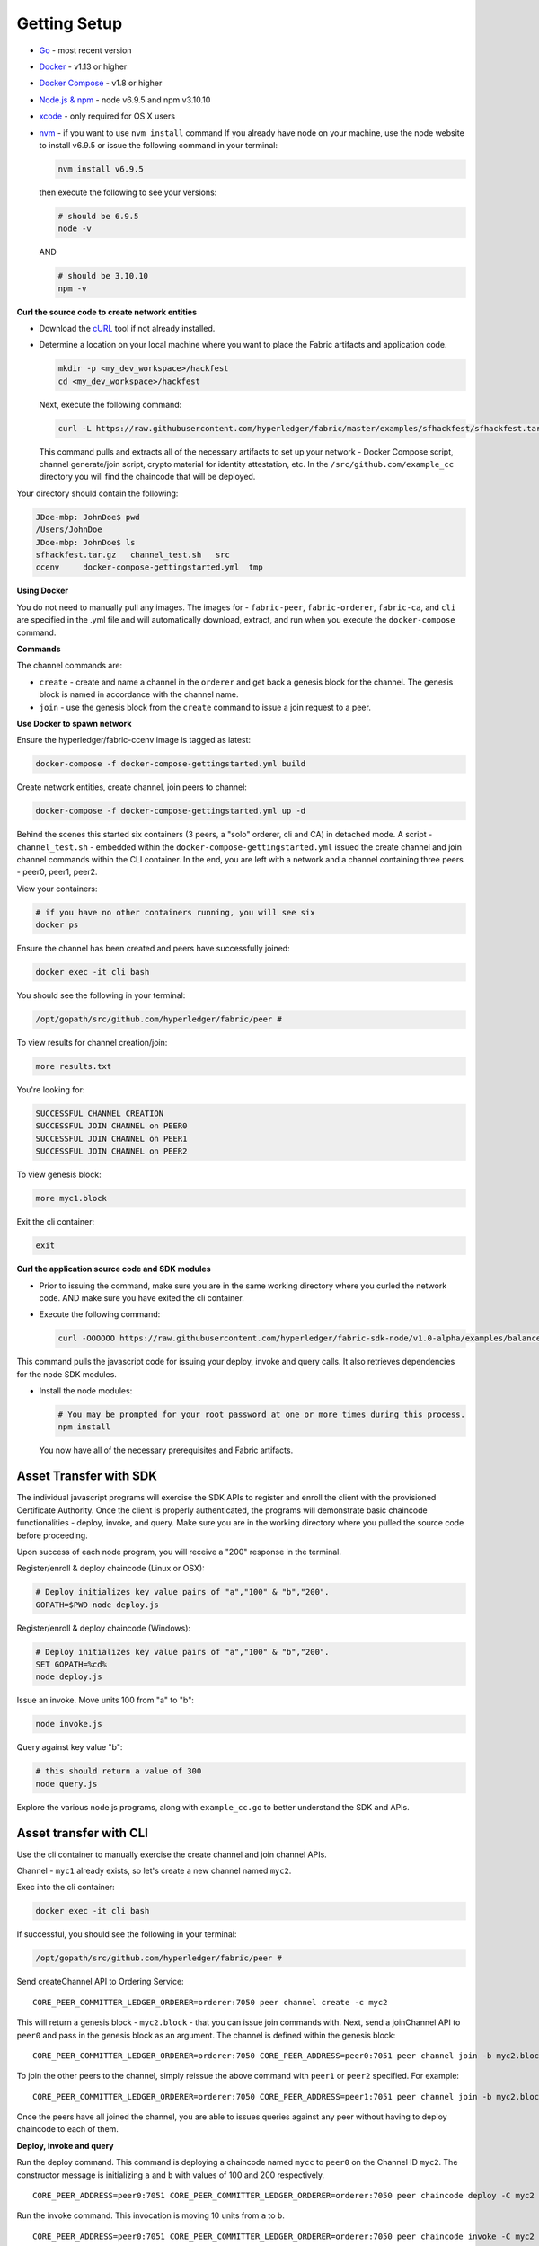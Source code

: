 Getting Setup
=============

-  `Go <https://golang.org/>`__ - most recent version
-  `Docker <https://www.docker.com/products/overview>`__ - v1.13 or
   higher
-  `Docker Compose <https://docs.docker.com/compose/overview/>`__ - v1.8
   or higher
-  `Node.js & npm <https://nodejs.org/en/download/>`__ - node v6.9.5 and
   npm v3.10.10
-  `xcode <https://developer.apple.com/xcode/>`__ - only required for OS
   X users
-  `nvm <https://github.com/creationix/nvm/blob/master/README.markdown>`__
   - if you want to use ``nvm install`` command If you already have node
   on your machine, use the node website to install v6.9.5 or issue the
   following command in your terminal:

   .. code:: bash

       nvm install v6.9.5

   then execute the following to see your versions:

   .. code:: bash

       # should be 6.9.5
       node -v

   AND

   .. code:: bash

       # should be 3.10.10
       npm -v

**Curl the source code to create network entities**

-  Download the `cURL <https://curl.haxx.se/download.html>`__ tool if
   not already installed.
-  Determine a location on your local machine where you want to place
   the Fabric artifacts and application code.

   .. code:: bash

       mkdir -p <my_dev_workspace>/hackfest
       cd <my_dev_workspace>/hackfest

   Next, execute the following command:

   .. code:: bash

       curl -L https://raw.githubusercontent.com/hyperledger/fabric/master/examples/sfhackfest/sfhackfest.tar.gz -o sfhackfest.tar.gz 2> /dev/null;  tar -xvf sfhackfest.tar.gz

   This command pulls and extracts all of the necessary artifacts to set
   up your network - Docker Compose script, channel generate/join
   script, crypto material for identity attestation, etc. In the
   ``/src/github.com/example_cc`` directory you will find the chaincode
   that will be deployed.

Your directory should contain the following:

.. code:: bash

    JDoe-mbp: JohnDoe$ pwd
    /Users/JohnDoe
    JDoe-mbp: JohnDoe$ ls
    sfhackfest.tar.gz   channel_test.sh   src
    ccenv     docker-compose-gettingstarted.yml  tmp

**Using Docker**

You do not need to manually pull any images. The images for -
``fabric-peer``, ``fabric-orderer``, ``fabric-ca``, and ``cli`` are
specified in the .yml file and will automatically download, extract, and
run when you execute the ``docker-compose`` command.

**Commands**

The channel commands are:

-  ``create`` - create and name a channel in the ``orderer`` and get
   back a genesis block for the channel. The genesis block is named in
   accordance with the channel name.
-  ``join`` - use the genesis block from the ``create`` command to issue
   a join request to a peer.

**Use Docker to spawn network**

Ensure the hyperledger/fabric-ccenv image is tagged as latest:

.. code:: bash

    docker-compose -f docker-compose-gettingstarted.yml build

Create network entities, create channel, join peers to channel:

.. code:: bash

    docker-compose -f docker-compose-gettingstarted.yml up -d

Behind the scenes this started six containers (3 peers, a "solo"
orderer, cli and CA) in detached mode. A script - ``channel_test.sh`` -
embedded within the ``docker-compose-gettingstarted.yml`` issued the
create channel and join channel commands within the CLI container. In
the end, you are left with a network and a channel containing three
peers - peer0, peer1, peer2.

View your containers:

.. code:: bash

    # if you have no other containers running, you will see six
    docker ps

Ensure the channel has been created and peers have successfully joined:

.. code:: bash

    docker exec -it cli bash

You should see the following in your terminal:

.. code:: bash

    /opt/gopath/src/github.com/hyperledger/fabric/peer #

To view results for channel creation/join:

.. code:: bash

    more results.txt

You're looking for:

.. code:: bash

    SUCCESSFUL CHANNEL CREATION
    SUCCESSFUL JOIN CHANNEL on PEER0
    SUCCESSFUL JOIN CHANNEL on PEER1
    SUCCESSFUL JOIN CHANNEL on PEER2

To view genesis block:

.. code:: bash

    more myc1.block

Exit the cli container:

.. code:: bash

    exit

**Curl the application source code and SDK modules**

-  Prior to issuing the command, make sure you are in the same working
   directory where you curled the network code. AND make sure you have
   exited the cli container.
-  Execute the following command:

   .. code:: bash

       curl -OOOOOO https://raw.githubusercontent.com/hyperledger/fabric-sdk-node/v1.0-alpha/examples/balance-transfer/{config.json,deploy.js,helper.js,invoke.js,query.js,package.json}

This command pulls the javascript code for issuing your deploy, invoke
and query calls. It also retrieves dependencies for the node SDK
modules.

-  Install the node modules:

   .. code:: bash

       # You may be prompted for your root password at one or more times during this process.
       npm install

   You now have all of the necessary prerequisites and Fabric artifacts.
   
Asset Transfer with SDK
---------------------------------------------------------------

The individual javascript programs will exercise the SDK APIs to
register and enroll the client with the provisioned Certificate
Authority. Once the client is properly authenticated, the programs will
demonstrate basic chaincode functionalities - deploy, invoke, and query.
Make sure you are in the working directory where you pulled the source
code before proceeding.

Upon success of each node program, you will receive a "200" response in
the terminal.

Register/enroll & deploy chaincode (Linux or OSX):

.. code:: bash

    # Deploy initializes key value pairs of "a","100" & "b","200".
    GOPATH=$PWD node deploy.js

Register/enroll & deploy chaincode (Windows):

.. code:: bash

    # Deploy initializes key value pairs of "a","100" & "b","200".
    SET GOPATH=%cd%
    node deploy.js

Issue an invoke. Move units 100 from "a" to "b":

.. code:: bash

    node invoke.js

Query against key value "b":

.. code:: bash

    # this should return a value of 300
    node query.js

Explore the various node.js programs, along with ``example_cc.go`` to
better understand the SDK and APIs.

Asset transfer with CLI
-----------------------------------------------

Use the cli container to manually exercise the create channel and join
channel APIs.

Channel - ``myc1`` already exists, so let's create a new channel named
``myc2``.

Exec into the cli container:

.. code:: bash

    docker exec -it cli bash

If successful, you should see the following in your terminal:

.. code:: bash

    /opt/gopath/src/github.com/hyperledger/fabric/peer #

Send createChannel API to Ordering Service:

::

    CORE_PEER_COMMITTER_LEDGER_ORDERER=orderer:7050 peer channel create -c myc2

This will return a genesis block - ``myc2.block`` - that you can issue
join commands with. Next, send a joinChannel API to ``peer0`` and pass
in the genesis block as an argument. The channel is defined within the
genesis block:

::

    CORE_PEER_COMMITTER_LEDGER_ORDERER=orderer:7050 CORE_PEER_ADDRESS=peer0:7051 peer channel join -b myc2.block

To join the other peers to the channel, simply reissue the above command
with ``peer1`` or ``peer2`` specified. For example:

::

    CORE_PEER_COMMITTER_LEDGER_ORDERER=orderer:7050 CORE_PEER_ADDRESS=peer1:7051 peer channel join -b myc2.block

Once the peers have all joined the channel, you are able to issues
queries against any peer without having to deploy chaincode to each of
them.

**Deploy, invoke and query**


Run the deploy command. This command is deploying a chaincode named
``mycc`` to ``peer0`` on the Channel ID ``myc2``. The constructor
message is initializing ``a`` and ``b`` with values of 100 and 200
respectively.

::

    CORE_PEER_ADDRESS=peer0:7051 CORE_PEER_COMMITTER_LEDGER_ORDERER=orderer:7050 peer chaincode deploy -C myc2 -n mycc -p github.com/hyperledger/fabric/examples -c '{"Args":["init","a","100","b","200"]}'

Run the invoke command. This invocation is moving 10 units from ``a`` to
``b``.

::

    CORE_PEER_ADDRESS=peer0:7051 CORE_PEER_COMMITTER_LEDGER_ORDERER=orderer:7050 peer chaincode invoke -C myc2 -n mycc -c '{"function":"invoke","Args":["move","a","b","10"]}'

Run the query command. The invocation transferred 10 units from ``a`` to
``b``, therefore a query against ``a`` should return the value 90.

::

    CORE_PEER_ADDRESS=peer0:7051 CORE_PEER_COMMITTER_LEDGER_ORDERER=orderer:7050 peer chaincode query -C myc2 -n mycc -c '{"function":"invoke","Args":["query","a"]}'

You can issue an ``exit`` command at any time to exit the cli container.

**Create the initial channel**

If you want to manually create the initial channel through the cli
container, you will need to edit the Docker Compose file. Use an editor
to open ``docker-compose-gettingstarted.yml`` and comment out the
``channel_test.sh`` command in your cli image. Simply place a ``#`` to
the left of the command. (Recall that this script is executing the
create and join channel APIs when you run ``docker-compose up``) For
example:

.. code:: bash

    cli:
      container_name: cli
      <CONTENT REMOVED FOR BREVITY>
      working_dir: /opt/gopath/src/github.com/hyperledger/fabric/peer
    #  command: sh -c './channel_test.sh; sleep 1000'
    #  command: /bin/sh

Then use the cli commands from above.

Troubleshooting
---------------

If you have existing containers running, you may receive an error
indicating that a port is already occupied. If this occurs, you will
need to kill the container that is using said port.

If a file cannot be located, make sure your curl commands executed
successfully and make sure you are in the directory where you pulled the
source code.

If you are receiving timeout or GRPC communication errors, make sure you
have the correct version of Docker installed - v1.13.0. Then try
restarting your failing docker process. For example:

.. code:: bash

    docker stop peer0

Then:

.. code:: bash

    docker start peer0

Another approach to GRPC and DNS errors (peer failing to resolve with
orderer and vice versa) is to hardcode the IP addresses for each. You
will know if there is a DNS issue, because a ``more results.txt``
command within the cli container will display something similar to:

.. code:: bash

    ERROR CREATING CHANNEL
    PEER0 ERROR JOINING CHANNEL

Issue a ``docker inspect <container_name>`` to ascertain the IP address.
For example:

.. code:: bash

    docker inspect peer0 | grep IPAddress

AND

.. code:: bash

    docker inspect orderer | grep IPAddress

Take these values and hard code them into your cli commands. For
example:

.. code:: bash

    CORE_PEER_COMMITTER_LEDGER_ORDERER=172.21.0.2:7050 peer channel create -c myc1

AND THEN

.. code:: bash

    CORE_PEER_COMMITTER_LEDGER_ORDERER=<IP_ADDRESS> CORE_PEER_ADDRESS=<IP_ADDRESS> peer channel join -b myc1.block

If you are seeing errors while using the node SDK, make sure you have
the correct versions of node.js and npm installed on your machine. You
want node v6.9.5 and npm v3.10.10.

If you ran through the automated channel create/join process (i.e. did
not comment out ``channel_test.sh`` in the
``docker-compose-gettingstarted.yml``), then channel - ``myc1`` - and
genesis block - ``myc1.block`` - have already been created and exist on
your machine. As a result, if you proceed to execute the manual steps in
your cli container:

::

    CORE_PEER_COMMITTER_LEDGER_ORDERER=orderer:7050 peer channel create -c myc1

Then you will run into an error similar to:

::

    <EXACT_TIMESTAMP>       UTC [msp] Sign -> DEBU 064 Sign: digest: 5ABA6805B3CDBAF16C6D0DCD6DC439F92793D55C82DB130206E35791BCF18E5F
    Error: Got unexpected status: BAD_REQUEST
    Usage:
      peer channel create [flags]

This occurs because you are attempting to create a channel named
``myc1``, and this channel already exists! There are two options. Try
issuing the peer channel create command with a different channel name -
``myc2``. For example:

::

    CORE_PEER_COMMITTER_LEDGER_ORDERER=orderer:7050 peer channel create -c myc2

Then join:

::

    CORE_PEER_COMMITTER_LEDGER_ORDERER=orderer:7050 CORE_PEER_ADDRESS=peer0:7051 peer channel join -b myc2.block

If you do choose to create a new channel, and want to run
deploy/invoke/query with the node.js programs, you also need to edit the
"channelID" parameter in the ``config.json`` file to match the new
channel's name. For example:

::

    {
       "chainName":"fabric-client1",
       "chaincodeID":"mycc",
       "channelID":"myc2",
       "goPath":"../../test/fixtures",
       "chaincodePath":"github.com/example_cc",

OR, if you want your channel called - ``myc1`` -, remove your docker
containers and then follow the same commands in the **Manually create
and join peers to a new channel** topic.

**Clean up**

Shut down your containers:

.. code:: bash

    docker-compose -f docker-compose-gettingstarted.yml down

**Helpful Docker tips**

Remove a specific docker container:

.. code:: bash

    docker rm <containerID>

Force removal:

.. code:: bash

    docker rm -f <containerID>

Remove all docker containers:

.. code:: bash

    docker rm -f $(docker ps -aq)

This will merely kill docker containers (i.e. stop the process). You
will not lose any images.

Remove an image:

.. code:: bash

    docker rmi <imageID>

Forcibly remove:

.. code:: bash

    docker rmi -f <imageID>

Remove all images:

.. code:: bash

    docker rmi -f $(docker images -q)
